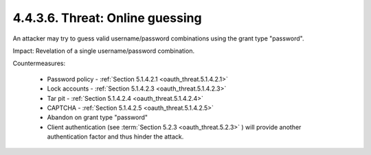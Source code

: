 4.4.3.6.  Threat: Online guessing
~~~~~~~~~~~~~~~~~~~~~~~~~~~~~~~~~~~~~~~~

An attacker may try to guess valid username/password combinations
using the grant type "password".

Impact: 
Revelation of a single username/password combination.

Countermeasures:

   -  Password policy - :ref:`Section 5.1.4.2.1 <oauth_threat.5.1.4.2.1>`

   -  Lock accounts - :ref:`Section 5.1.4.2.3 <oauth_threat.5.1.4.2.3>`

   -  Tar pit - :ref:`Section 5.1.4.2.4 <oauth_threat.5.1.4.2.4>`

   -  CAPTCHA - :ref:`Section 5.1.4.2.5 <oauth_threat.5.1.4.2.5>`

   -  Abandon on grant type "password"

   -  Client authentication (see :term:`Section 5.2.3 <oauth_threat.5.2.3>` ) will provide another
      authentication factor and thus hinder the attack.

